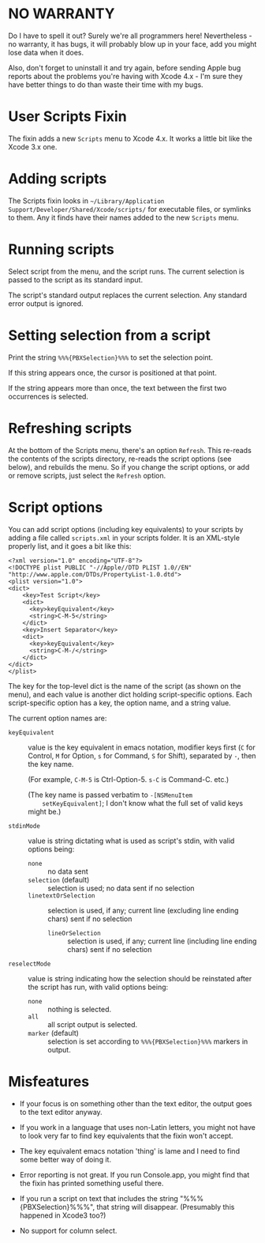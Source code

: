 * NO WARRANTY

Do I have to spell it out? Surely we're all programmers here!
Nevertheless - no warranty, it has bugs, it will probably blow up in
your face, add you might lose data when it does.

Also, don't forget to uninstall it and try again, before sending Apple
bug reports about the problems you're having with Xcode 4.x - I'm sure
they have better things to do than waste their time with my bugs.

* User Scripts Fixin

The fixin adds a new =Scripts= menu to Xcode 4.x. It works a little
bit like the Xcode 3.x one.

* Adding scripts

The Scripts fixin looks in =~/Library/Application
Support/Developer/Shared/Xcode/scripts/= for executable files, or
symlinks to them. Any it finds have their names added to the new
=Scripts= menu. 

* Running scripts

Select script from the menu, and the script runs. The current
selection is passed to the script as its standard input.

The script's standard output replaces the current selection. Any
standard error output is ignored.

* Setting selection from a script

Print the string =%%%{PBXSelection}%%%= to set the selection point.

If this string appears once, the cursor is positioned at that point.

If the string appears more than once, the text between the first two
occurrences is selected.

* Refreshing scripts

At the bottom of the Scripts menu, there's an option =Refresh=. This
re-reads the contents of the scripts directory, re-reads the script
options (see below), and rebuilds the menu. So if you change the
script options, or add or remove scripts, just select the =Refresh=
option.

* Script options

You can add script options (including key equivalents) to your scripts
by adding a file called =scripts.xml= in your scripts folder. It is an
XML-style properly list, and it goes a bit like this:

#+BEGIN_EXAMPLE
<?xml version="1.0" encoding="UTF-8"?>
<!DOCTYPE plist PUBLIC "-//Apple//DTD PLIST 1.0//EN" "http://www.apple.com/DTDs/PropertyList-1.0.dtd">
<plist version="1.0">
<dict>
	<key>Test Script</key>
	<dict>
	  <key>keyEquivalent</key>
	  <string>C-M-5</string>
	</dict>
	<key>Insert Separator</key>
	<dict>
	  <key>keyEquivalent</key>
	  <string>C-M-/</string>
	</dict>
</dict>
</plist>
#+END_EXAMPLE

The key for the top-level dict is the name of the script (as shown on
the menu), and each value is another dict holding script-specific
options. Each script-specific option has a key, the option name, and a
string value.

The current option names are:

- =keyEquivalent= :: value is the key equivalent in emacs notation,
     modifier keys first (=C= for Control, =M= for Option, =s= for
     Command, =S= for Shift), separated by =-=, then the key name.

     (For example, =C-M-5= is Ctrl-Option-5. =s-C= is Command-C. etc.)

     (The key name is passed verbatim to =-[NSMenuItem
     setKeyEquivalent]=; I don't know what the full set of valid keys
     might be.)

- =stdinMode= :: value is string dictating what is used as script's
                 stdin, with valid options being:
		 - =none= :: no data sent
		 - =selection= (default) :: selection is used; no data
                      sent if no selection
		 - =linetextOrSelection= :: selection is used, if any;
                      current line (excluding line ending chars) sent
                      if no selection
                 - =lineOrSelection= :: selection is used, if any;
                      current line (including line ending chars) sent
                      if no selection

- =reselectMode= :: value is string indicating how the selection
                    should be reinstated after the script has run,
                    with valid options being:
		    - =none= :: nothing is selected.
		    - =all= :: all script output is selected.
		    - =marker= (default) :: selection is set according
                         to =%%%{PBXSelection}%%%= markers in output.

* Misfeatures

- If your focus is on something other than the text editor, the output
  goes to the text editor anyway.

- If you work in a language that uses non-Latin letters, you might not
  have to look very far to find key equivalents that the fixin won't
  accept.

- The key equivalent emacs notation 'thing' is lame and I need to find
  some better way of doing it.

- Error reporting is not great. If you run Console.app, you might find
  that the fixin has printed something useful there.

- If you run a script on text that includes the string
  "%%%{PBXSelection}%%%", that string will disappear. (Presumably this
  happened in Xcode3 too?)

- No support for column select.
